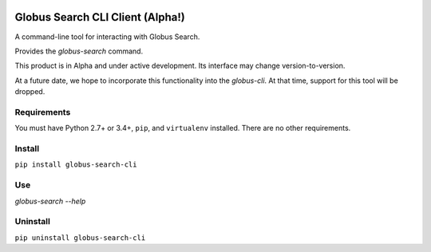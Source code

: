 .. image:: https://img.shields.io/badge/code%20style-black-000000.svg
    :target: https://github.com/psf/black

Globus Search CLI Client (Alpha!)
=================================

A command-line tool for interacting with Globus Search.

Provides the `globus-search` command.

This product is in Alpha and under active development. Its interface may change
version-to-version.

At a future date, we hope to incorporate this functionality into the
`globus-cli`. At that time, support for this tool will be dropped.

Requirements
------------

You must have Python 2.7+ or 3.4+, ``pip``, and ``virtualenv`` installed.
There are no other requirements.

Install
-------

``pip install globus-search-cli``

Use
---

`globus-search --help`

Uninstall
---------

``pip uninstall globus-search-cli``

